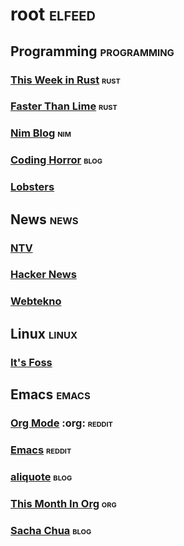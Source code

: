 * root :elfeed:
** Programming :programming:
*** [[https://this-week-in-rust.org/rss.xml][This Week in Rust]] :rust:
*** [[https://fasterthanli.me/index.xml][Faster Than Lime]] :rust:
*** [[https://nim-lang.org/feed.xml][Nim Blog]] :nim:
*** [[http://feeds.feedburner.com/codinghorror][Coding Horror]] :blog:
*** [[https://lobste.rs/rss][Lobsters]]
** News :news:
*** [[https://www.ntv.com.tr/turkiye.rss][NTV]]
*** [[https://news.ycombinator.com/rss][Hacker News]]
*** [[https://www.webtekno.com/rss.xml][Webtekno]]
** Linux :linux:
*** [[https://itsfoss.com/feed/][It's Foss]]
** Emacs :emacs:
*** [[https://www.reddit.com/r/orgmode.rss][Org Mode]] :org: :reddit:
*** [[https://www.reddit.com/r/emacs.rss][Emacs]] :reddit:
*** [[https://aliquote.org/index.xml][aliquote]] :blog:
*** [[https://blog.tecosaur.com/tmio/rss.xml][This Month In Org]] :org:
*** [[https://sachachua.com/blog/feed/][Sacha Chua]] :blog:
